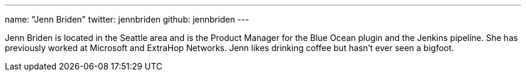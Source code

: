 ---
name: "Jenn Briden"
twitter: jennbriden
github: jennbriden
---

Jenn Briden is located in the Seattle area and is the Product Manager for the Blue Ocean plugin and the Jenkins pipeline. She has previously worked at Microsoft and ExtraHop Networks. Jenn likes drinking coffee but hasn't ever seen a bigfoot.